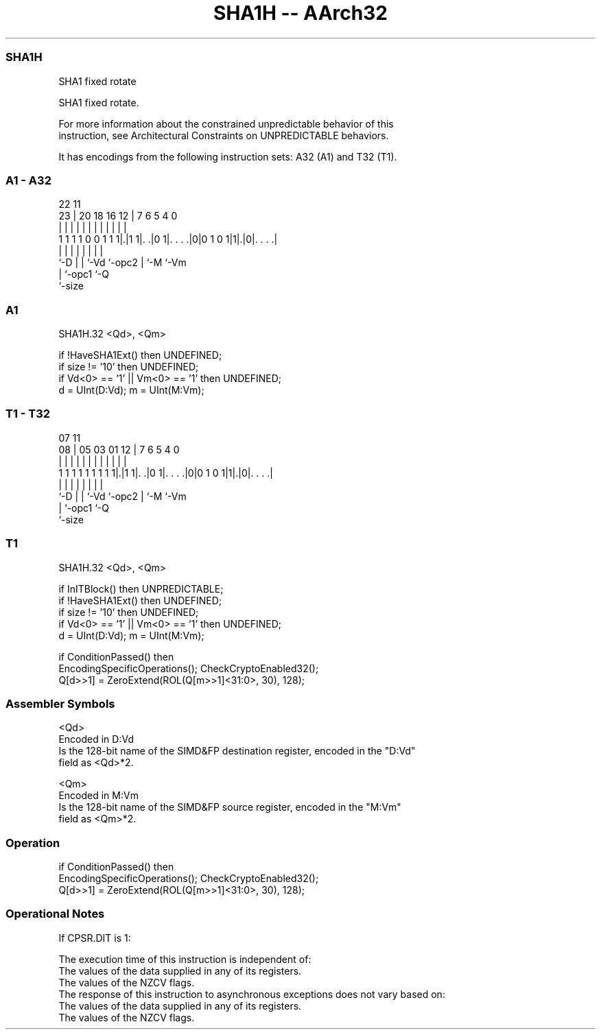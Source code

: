 .nh
.TH "SHA1H -- AArch32" "7" " "  "instruction" "fpsimd"
.SS SHA1H
 SHA1 fixed rotate

 SHA1 fixed rotate.

 For more information about the constrained unpredictable behavior of this
 instruction, see Architectural Constraints on UNPREDICTABLE behaviors.


It has encodings from the following instruction sets:  A32 (A1) and  T32 (T1).

.SS A1 - A32
 
                                                                   
                                                                   
                     22                    11                      
                   23 |  20  18  16      12 |       7 6 5 4       0
                    | |   |   |   |       | |       | | | |       |
   1 1 1 1 0 0 1 1 1|.|1 1|. .|0 1|. . . .|0|0 1 0 1|1|.|0|. . . .|
                    |     |   |   |         |       | |   |
                    `-D   |   |   `-Vd      `-opc2  | `-M `-Vm
                          |   `-opc1                `-Q
                          `-size
  
  
 
.SS A1
 
 SHA1H.32 <Qd>, <Qm>
 
 if !HaveSHA1Ext() then UNDEFINED;
 if size != '10' then UNDEFINED;
 if Vd<0> == '1' || Vm<0> == '1' then UNDEFINED;
 d = UInt(D:Vd); m = UInt(M:Vm);
.SS T1 - T32
 
                                                                   
                                                                   
                     07                    11                      
                   08 |  05  03  01      12 |       7 6 5 4       0
                    | |   |   |   |       | |       | | | |       |
   1 1 1 1 1 1 1 1 1|.|1 1|. .|0 1|. . . .|0|0 1 0 1|1|.|0|. . . .|
                    |     |   |   |         |       | |   |
                    `-D   |   |   `-Vd      `-opc2  | `-M `-Vm
                          |   `-opc1                `-Q
                          `-size
  
  
 
.SS T1
 
 SHA1H.32 <Qd>, <Qm>
 
 if InITBlock() then UNPREDICTABLE;
 if !HaveSHA1Ext() then UNDEFINED;
 if size != '10' then UNDEFINED;
 if Vd<0> == '1' || Vm<0> == '1' then UNDEFINED;
 d = UInt(D:Vd); m = UInt(M:Vm);
 
 if ConditionPassed() then
     EncodingSpecificOperations(); CheckCryptoEnabled32();
     Q[d>>1] = ZeroExtend(ROL(Q[m>>1]<31:0>, 30), 128);
 

.SS Assembler Symbols

 <Qd>
  Encoded in D:Vd
  Is the 128-bit name of the SIMD&FP destination register, encoded in the "D:Vd"
  field as <Qd>*2.

 <Qm>
  Encoded in M:Vm
  Is the 128-bit name of the SIMD&FP source register, encoded in the "M:Vm"
  field as <Qm>*2.



.SS Operation

 if ConditionPassed() then
     EncodingSpecificOperations(); CheckCryptoEnabled32();
     Q[d>>1] = ZeroExtend(ROL(Q[m>>1]<31:0>, 30), 128);


.SS Operational Notes

 
 If CPSR.DIT is 1: 
 
 The execution time of this instruction is independent of: 
 The values of the data supplied in any of its registers.
 The values of the NZCV flags.
 The response of this instruction to asynchronous exceptions does not vary based on: 
 The values of the data supplied in any of its registers.
 The values of the NZCV flags.
